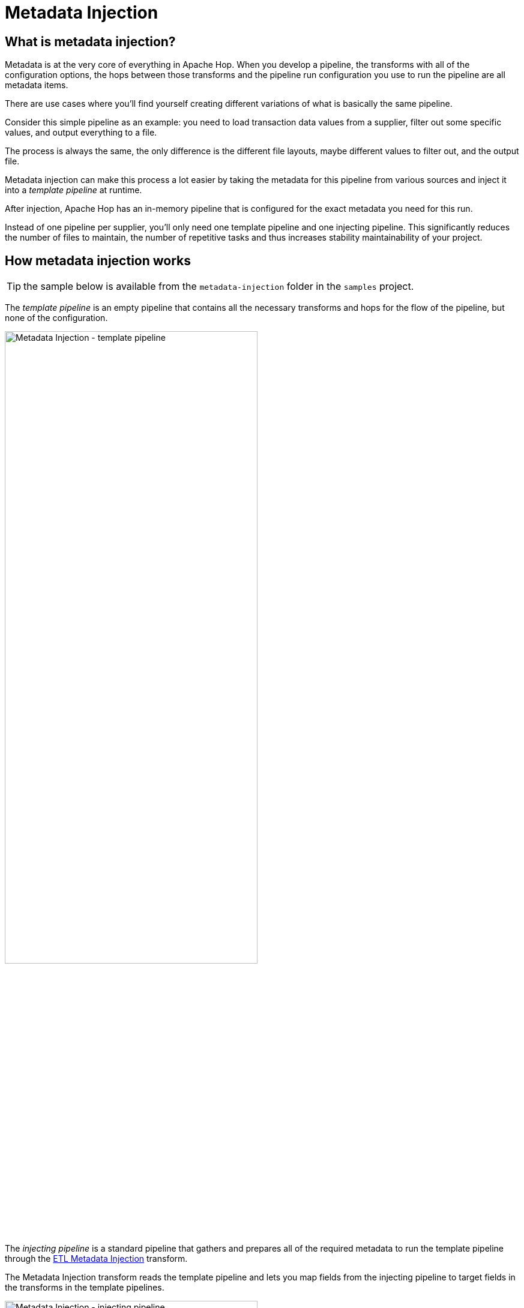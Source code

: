 ////
Licensed to the Apache Software Foundation (ASF) under one
or more contributor license agreements.  See the NOTICE file
distributed with this work for additional information
regarding copyright ownership.  The ASF licenses this file
to you under the Apache License, Version 2.0 (the
"License"); you may not use this file except in compliance
with the License.  You may obtain a copy of the License at
  http://www.apache.org/licenses/LICENSE-2.0
Unless required by applicable law or agreed to in writing,
software distributed under the License is distributed on an
"AS IS" BASIS, WITHOUT WARRANTIES OR CONDITIONS OF ANY
KIND, either express or implied.  See the License for the
specific language governing permissions and limitations
under the License.
////

[[MetadataInjection]]
:imagesdir: ../../assets/images
:description: Metadata injection inserts data from various sources into a template pipeline at runtime to reduce repetitive tasks.

= Metadata Injection

== What is metadata injection? 

Metadata is at the very core of everything in Apache Hop. When you develop a pipeline, the transforms with all of the configuration options, the hops between those transforms and the pipeline run configuration you use to run the pipeline are all metadata items. 

There are use cases where you'll find yourself creating different variations of what is basically the same pipeline. 

Consider this simple pipeline as an example: you need to load transaction data values from a supplier, filter out some specific values, and output everything to a file.

The process is always the same, the only difference is the different file layouts, maybe different values to filter out, and the output file. 

Metadata injection can make this process a lot easier by taking the metadata for this pipeline from various sources and inject it into a _template pipeline_ at runtime. 

After injection, Apache Hop has an in-memory pipeline that is configured for the exact metadata you need for this run. 

Instead of one pipeline per supplier, you'll only need one template pipeline and one injecting pipeline. This significantly reduces the number of files to maintain, the number of repetitive tasks and thus increases stability maintainability of your project. 

== How metadata injection works

TIP: the sample below is available from the `metadata-injection` folder in the `samples` project.

The _template pipeline_ is an empty pipeline that contains all the necessary transforms and hops for the flow of the pipeline, but none of the configuration. 

image::hop-gui/metadata-injection-template-pipeline.svg[Metadata Injection - template pipeline, width="70%"]

The _injecting pipeline_ is a standard pipeline that gathers and prepares all of the required metadata to run the template pipeline through the xref:./transforms/metainject.adoc[ETL Metadata Injection] transform. 

The Metadata Injection transform reads the template pipeline and lets you map fields from the injecting pipeline to target fields in the transforms in the template pipelines. 

image::hop-gui/metadata-injection-injecting-pipeline.svg[Metadata Injection - injecting pipeline, width="70%"]

Here's what happens in the example below:

* **read customer metadata** parses a sample file and reads its file layout. The various items of the detected file layout are injected in the fields for `read customer data` in the template pipeline. 
* **static filename, format** provides the file name and file format from a data grid. 
* **rename fields** provides the original names and new names for fields that will be injected into the `cast dates` xref:./transforms/selectvalues.adoc[Select Values] transform in the template pipeline. 
* **zips per state** provides all of the required information to configure `nb zip codes per state` the xref:./transforms/memgroupby.adoc[Memory Group By] transform in the template pipeline 

In addition to the injection explained above, the `sort state` xref:./transforms/sort.adoc[Sort Rows] transform etc are configured by information (metadata) that was already provided to the metadata injection transform. Additionally, the metadata injection can be configured to provide static (hard-coded) values to the template pipeline. 

TIP: The xref:./transforms/metainject.adoc[ETL Metadata Injection] transform overrules the default behavior for pipelines: not all incoming streams need to have the same layout. It is perfectly ok to provide input to the metadata injection transform from different streams with different layouts. 

== Metadata Injection Debugging and Troubleshooting

The xref:./transforms/metainject.adoc[ETL Metadata Injection] transform generates and executes a generated pipeline with the injected metadata by default. 

This may be one too many levels of abstraction when you're debugging or troubleshooting pipelines that use metadata injection.  

This default behavior can be overruled from the `Options` tab: 

* Optional target file (hpl after injection) 
* Run resulting pipeline

Disabling the `run resulting pipeline` and providing a filename for the injected pipelines to be written to lets you open and troubleshoot the generated pipelines as you would with any other pipeline. This can make troubelshooting metadata injection significantly more productive. 


== Metadata Injection recommendations 

We recommend the following basic procedure for using this transform to inject metadata:

1. Optimize your data for injection, such as preparing folder structures and inputs.

2. Develop pipelines for the repetitive process (the template pipeline), for metadata injection through the ETL Metadata Injection transform, and for handling multiple inputs.

The metadata is injected into the template pipeline through any transform that supports metadata injection.

== Supported Transforms

The goal is to add Metadata Injection support to all transforms, The current status is:

&nbsp; +

[%collapsible]
=====

[%header, width="50%", cols="5,1"]
|===
|Transform|Supports MDI
|(EXPERIMENTAL) Beam Hive Catalog Input|Y
|Abort|Y
|Add a checksum|Y
|Add constants|Y
|Add sequence|Y
|Add value fields changing sequence|Y
|Add XML|Y
|Analytic query|Y
|Apache Tika|Y
|Append streams|Y
|Avro Decode|Y
|Avro Encode|Y
|Avro File Input|Y
|Avro File Output|Y
|AWS SNS Notify|Y
|AWS SQS Reader|Y
|Azure Event Hubs Listener|Y
|Azure Event Hubs Writer|Y
|Beam BigQuery Input|Y
|Beam BigQuery Output|Y
|Beam Bigtable Input|Y
|Beam Bigtable Output|Y
|Beam File Input|Y
|Beam File Output|Y
|Beam GCP Pub/Sub : Publish|Y
|Beam GCP Pub/Sub : Subscribe|Y
|Beam Kafka Consume|Y
|Beam Kafka Produce|Y
|Beam Kinesis Consume|Y
|Beam Kinesis Produce|Y
|Beam Timestamp|Y
|Beam Window|Y
|Block until transforms finish|Y
|Blocking transform|Y
|Calculator|Y
|Call DB procedure|Y
|Cassandra input|Y
|Cassandra output|Y
|Change file encoding|Y
|Check if file is locked|Y
|Check if webservice is available|Y
|Clone row|Y
|Closure generator|Y
|Coalesce Fields|Y
|Column exists|Y
|Combination lookup/update|Y
|Concat Fields|Y
|Copy rows to result|N
|CrateDB bulk loader|Y
|Credit card validator|Y
|CSV file input|Y
|Data grid|Y
|Data validator|Y
|Database join|Y
|Database lookup|Y
|De-serialize from file|Y
|Delay row|Y
|Delete|Y
|Detect empty stream|N
|Dimension lookup/update|Y
|Doris bulk loader|Y
|Dummy (do nothing)|N
|Dynamic SQL row|Y
|EDI to XML|Y
|Email messages input|N
|Enhanced JSON Output|N
|ETL metadata injection|Y
|Execute a process|Y
|Execute row SQL script|Y
|Execute SQL script|Y
|Execute Unit Tests|N
|Execution Information|Y
|Fake data|Y
|File exists|Y
|File Metadata|Y
|Filter rows|Y
|Formula|Y
|Fuzzy match|Y
|Generate random value|Y
|Generate rows|Y
|Get data from XML|N
|Get file names|Y
|Get files from result|N
|Get files rows count|Y
|Get JDBC Metadata|Y
|Get Neo4j logging info|Y
|Get records from stream (deprecated)|N
|Get rows from result|N
|Get Server Status|Y
|Get subfolder names|Y
|Get system info|Y
|Get table names|Y
|Get variables|Y
|Google Analytics 4|Y
|Google Sheets Input|Y
|Google Sheets Output|Y
|Group by|Y
|HTTP client|N
|HTTP post|Y
|Identify last row in a stream|Y
|If Null|Y
|Injector|Y
|Insert / update|Y
|Java filter|Y
|JavaScript|Y
|Join rows (cartesian product)|Y
|JSON input|Y
|JSON output|Y
|Kafka Consumer|Y
|Kafka Producer|Y
|LDAP input|N
|LDAP output|N
|Load file content in memory|N
|Mail|N
|Mapping Input|Y
|Mapping Output|N
|Memory group by|Y
|Merge join|Y
|Merge rows (diff)|Y
|Metadata Input|Y
|Metadata structure of stream|Y
|Microsoft Access output|Y
|Microsoft Excel input|Y
|Microsoft Excel writer|Y
|MonetDB bulk loader|Y
|MongoDB Delete|Y
|MongoDB input|Y
|MongoDB output|Y
|Multiway merge join|Y
|Neo4j Cypher|Y
|Neo4j Cypher Builder|Y
|Neo4j Generate CSVs|N
|Neo4j Graph Output|Y
|Neo4j Import|Y
|Neo4J Output|Y
|Neo4j Split Graph|N
|Null if|Y
|Number range|Y
|Oracle bulk loader|Y
|Parquet File Input|Y
|Parquet File Output|Y
|PGP decrypt stream|N
|PGP encrypt stream|N
|Pipeline executor|Y
|Pipeline Logging|Y
|Pipeline Probe|Y
|PostgreSQL Bulk Loader|Y
|Process files|Y
|Properties input|Y
|Properties output|N
|Redshift bulk loader|Y
|Regex evaluation|N
|Replace in string|Y
|Reservoir sampling|Y
|REST client|N
|Row denormaliser|Y
|Row flattener|Y
|Row normaliser|Y
|Rules accumulator|Y
|Rules executor|Y
|Run SSH commands|Y
|Salesforce delete|N
|Salesforce input|Y
|Salesforce insert|N
|Salesforce update|N
|Salesforce upsert|N
|Sample rows|Y
|SAS Input|N
|Schema Mapping|Y
|Script|Y
|Select values|Y
|Serialize to file|Y
|Set field value|Y
|Set field value to a constant|Y
|Set files in result|Y
|Set variables|Y
|Simple Mapping (sub-pipeline)|Y
|Snowflake Bulk Loader|Y
|Sort rows|Y
|Sorted merge|Y
|Split field to rows|Y
|Split fields|Y
|Splunk Input|Y
|SQL file output|N
|SSTable output|Y
|Standardize phone number|Y
|Stream lookup|Y
|Stream Schema Merge|N
|String operations|Y
|Strings cut|Y
|Switch / case|Y
|Synchronize after merge|Y
|Table compare|Y
|Table exists|Y
|Table input|Y
|Table output|Y
|Teradata Fastload bulk loader|N
|Text file input|Y
|Text file input (deprecated)|N
|Text file output|Y
|Token Replacement|Y
|Unique rows|Y
|Unique rows (HashSet)|N
|Update|Y
|User defined Java class|Y
|User defined Java expression|Y
|Value mapper|Y
|Vertica bulk loader|Y
|Web services lookup|N
|Workflow executor|N
|Workflow Logging|Y
|Write to log|Y
|XML input stream (StAX)|N
|XML join|Y
|XML output|Y
|XSD validator|N
|XSL Transformation|N
|YAML input|N
|Zip file|Y
|===

=====

